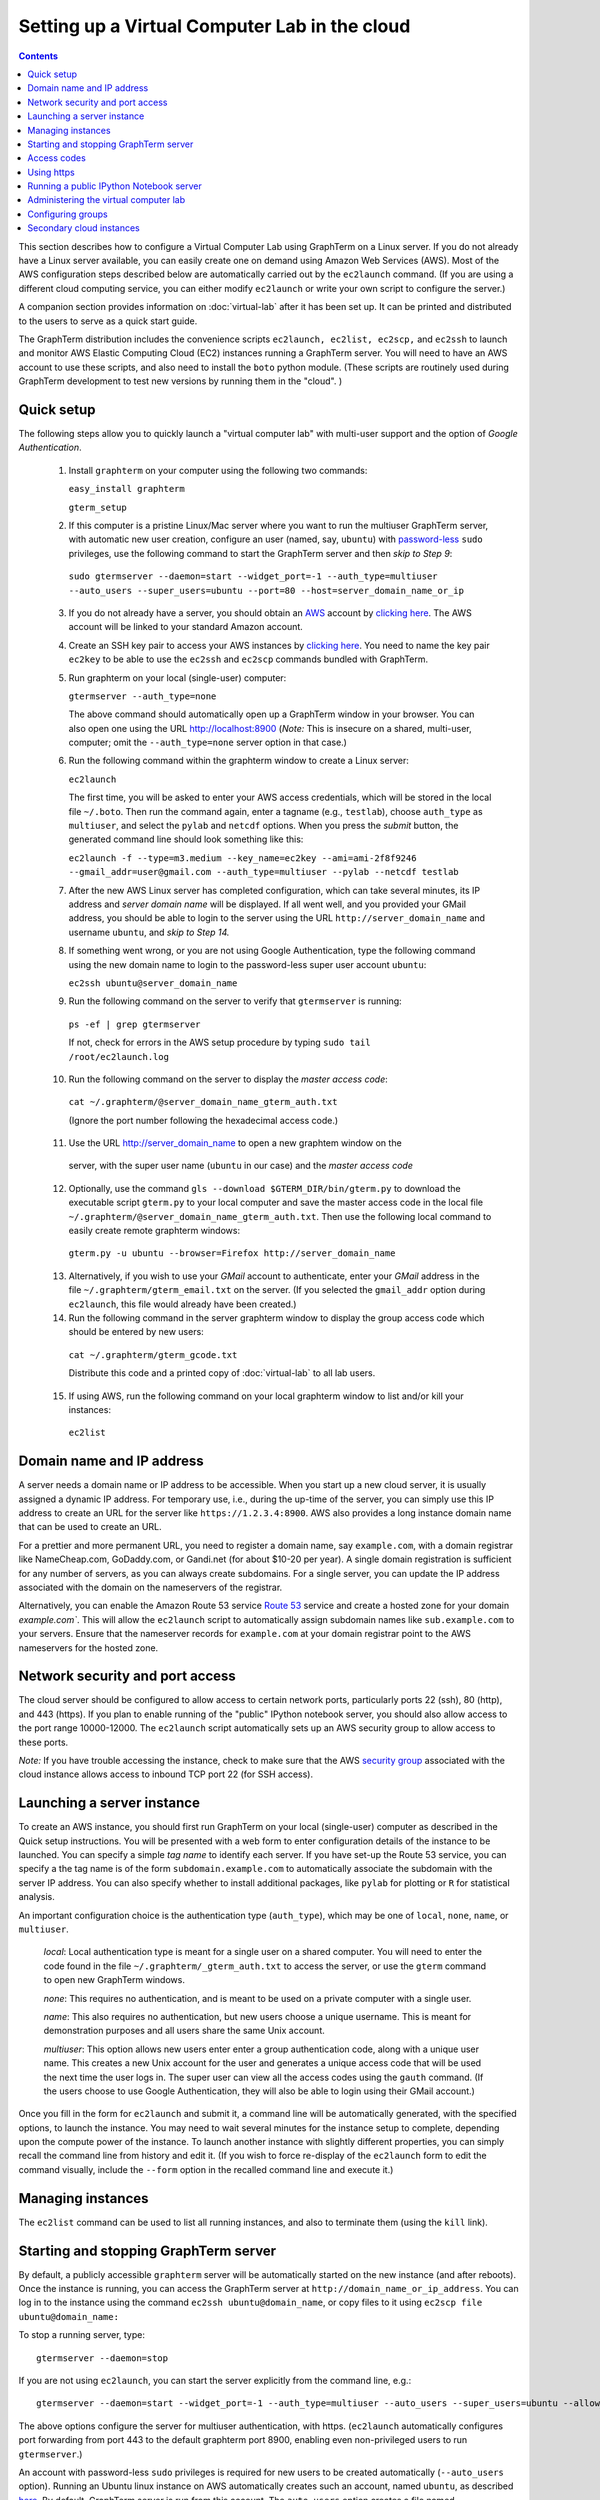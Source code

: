 .. _virtual-setup:

*********************************************************************************
 Setting up a Virtual Computer Lab in the cloud
*********************************************************************************
.. contents::

.. index:: virtual computer lab, cloud computing, cloud instance, Amazon EC2


This section describes how to configure a Virtual Computer Lab using
GraphTerm on a Linux server. If you do not already have a Linux server
available, you can easily create one on demand using Amazon Web
Services (AWS). Most of the AWS configuration steps described below
are automatically carried out by the ``ec2launch`` command. (If you are
using a different cloud computing service, you can either modify
``ec2launch`` or write your own script to configure the server.)

A companion section provides information on :doc:`virtual-lab` after
it has been set up. It can be printed and distributed to the users to
serve as a quick start guide.

The GraphTerm distribution includes the convenience scripts
``ec2launch, ec2list, ec2scp,`` and ``ec2ssh`` to launch and monitor
AWS Elastic Computing Cloud (EC2) instances running a GraphTerm
server. You will need to have an AWS account to use these scripts, and
also need to install the ``boto`` python module. (These scripts are
routinely used during GraphTerm development to test new versions by
running them in the "cloud". )

Quick setup
--------------------------------------------------------------------------------------------

The following steps allow you to quickly launch a "virtual computer lab"
with multi-user support and the option of *Google Authentication*.

 1. Install ``graphterm`` on your computer using the following two commands:

    ``easy_install graphterm``

    ``gterm_setup``

 2. If this computer is a pristine Linux/Mac server where you want to run the
    multiuser GraphTerm server, with automatic new user creation,
    configure an user (named, say, ``ubuntu``) with
    `password-less <http://askubuntu.com/questions/192050/how-to-run-sudo-command-with-no-password>`_
    ``sudo`` privileges, use the following command to start the
    GraphTerm server and then *skip to Step 9*:

   ``sudo gtermserver --daemon=start --widget_port=-1 --auth_type=multiuser --auto_users --super_users=ubuntu --port=80 --host=server_domain_name_or_ip``

 3. If you do not already have a server, you should obtain an `AWS <http://aws.amazon.com/>`_ account by
    `clicking here <http://docs.aws.amazon.com/AWSEC2/latest/UserGuide/EC2_GetStarted.html>`_.
    The AWS account will be linked to your standard Amazon account.

 4. Create an SSH key pair to access your AWS instances by `clicking here <http://docs.aws.amazon.com/AWSEC2/latest/UserGuide/ec2-key-pairs.html>`_. You
    need to name the key pair ``ec2key`` to be able to use the
    ``ec2ssh`` and ``ec2scp`` commands bundled with GraphTerm.

 5. Run graphterm on your local (single-user) computer:

    ``gtermserver --auth_type=none``

    The above command should automatically open up a GraphTerm window in
    your browser. You can also open one using the URL http://localhost:8900
    (*Note:* This is insecure on a shared, multi-user, computer; omit
    the ``--auth_type=none`` server option in that case.)

 6. Run the following command within the graphterm window to create a Linux server:

    ``ec2launch``

    The first time, you will be asked to enter your AWS access
    credentials, which will be stored in the local file ``~/.boto``.
    Then run the command again, enter a tagname (e.g., ``testlab``),
    choose ``auth_type`` as ``multiuser``, and select the ``pylab``
    and ``netcdf`` options. When you press the *submit* button, the
    generated command line should look something like this:

    ``ec2launch -f --type=m3.medium --key_name=ec2key --ami=ami-2f8f9246 --gmail_addr=user@gmail.com --auth_type=multiuser --pylab --netcdf testlab``

 7. After the new AWS Linux server has completed configuration, which
    can take several minutes, its IP address and *server domain name*
    will be displayed. If all went well, and you provided your GMail
    address, you should be able to login to the server using the URL
    ``http://server_domain_name`` and username ``ubuntu``, and *skip
    to Step 14.*

 8. If something went wrong, or you are not using Google
    Authentication, type the following command using the new domain name to
    login to the password-less super user account ``ubuntu``:

    ``ec2ssh ubuntu@server_domain_name``

 9.  Run the following command on the server to verify that ``gtermserver`` is running:

    ``ps -ef | grep gtermserver``

    If not, check for errors in the AWS setup procedure by typing ``sudo tail /root/ec2launch.log``

 10.  Run the following command on the server to display the *master access code*:

    ``cat ~/.graphterm/@server_domain_name_gterm_auth.txt``

    (Ignore the port number following the hexadecimal access code.)

 11. Use the URL http://server_domain_name to open a new graphtem window on the
    server, with the super user name (``ubuntu`` in our case) and the *master access code*

 12. Optionally, use the command ``gls --download $GTERM_DIR/bin/gterm.py`` to
     download the executable script ``gterm.py`` to your local computer
     and save the master access code in the local file
     ``~/.graphterm/@server_domain_name_gterm_auth.txt``. Then use the
     following local command to easily create remote graphterm windows:

    ``gterm.py -u ubuntu --browser=Firefox http://server_domain_name``

 13. Alternatively, if you wish to use your *GMail* account to
     authenticate, enter your *GMail* address in the file
     ``~/.graphterm/gterm_email.txt`` on the server. (If you selected
     the ``gmail_addr`` option during ``ec2launch``, this file would
     already have been created.)

 14. Run the following command in the server graphterm window to display the group access code which should be entered by new users:

    ``cat ~/.graphterm/gterm_gcode.txt``

    Distribute this code and a printed copy of :doc:`virtual-lab` to
    all lab users.

 15. If using AWS, run the following command on your local graphterm window to list and/or kill your instances:

    ``ec2list``

Domain name and IP address
--------------------------------------------------------------------------------------------

A server needs a domain name or IP address to be accessible. When you
start up a new cloud server, it is usually assigned a dynamic IP
address. For temporary use, i.e., during the up-time of the server,
you can simply use this IP address to create an URL for the server
like ``https://1.2.3.4:8900``. AWS also provides a long instance
domain name that can be used to create an URL.

For a prettier and more permanent URL, you need to register a domain
name, say ``example.com``, with a domain registrar like NameCheap.com,
GoDaddy.com, or Gandi.net (for about $10-20 per year). A single domain
registration is sufficient for any number of servers, as you can
always create subdomains. For a single server, you can update the IP
address associated with the domain on the nameservers of the
registrar.

Alternatively, you can enable the Amazon Route 53 service `Route 53
<http://aws.amazon.com/route53/faqs/#Getting_started_with_Route_53>`_
service and create a hosted zone for your domain `example.com``.  This
will allow the ``ec2launch`` script to automatically assign subdomain
names like ``sub.example.com`` to your servers. Ensure that the
nameserver records for ``example.com`` at your domain registrar
point to the AWS nameservers for the hosted zone.

Network security and port access
--------------------------------------------------------------------------------------------

The cloud server should be configured to allow access to certain
network ports, particularly ports 22 (ssh), 80 (http), and 443
(https). If you plan to enable running of the "public" IPython
notebook server, you should also allow access to the port range
10000-12000. The ``ec2launch`` script automatically sets up an AWS
security group to allow access to these ports.

*Note:* If you have trouble
accessing the instance, check to make sure that the AWS `security group
<http://docs.aws.amazon.com/AWSEC2/latest/UserGuide/using-network-security.html>`_
associated with the cloud instance allows access to inbound TCP port
22 (for SSH access).


Launching a server instance
--------------------------------------------------------------------------------------------

To create an AWS instance, you should first run GraphTerm on your
local (single-user) computer as described in the Quick setup
instructions. You will be presented with a web form to enter
configuration details of the instance to be launched. You can specify
a simple *tag name* to identify each server. If you have set-up the
Route 53 service, you can specify a the tag name is of the form
``subdomain.example.com`` to automatically associate the subdomain
with the server IP address. You can also specify whether to install
additional packages, like ``pylab`` for plotting or ``R`` for
statistical analysis.

An important configuration choice is the authentication type
(``auth_type``), which may be one of ``local``, ``none``, ``name``, or ``multiuser``.

   *local*: Local authentication type is meant for a single user on a
   shared computer. You will need to enter the code found in
   the file ``~/.graphterm/_gterm_auth.txt`` to access the server, or
   use the ``gterm`` command to open new GraphTerm windows.

   *none*: This requires no authentication, and is meant to be used on a
   private computer with a single user.

   *name*: This also requires no authentication, but new users choose a
   unique username. This is meant for demonstration purposes and all
   users share the same Unix account.

   *multiuser*: This option allows new users enter enter a group
   authentication code, along with a unique user name. This creates a
   new Unix account for the user and generates a unique access code
   that will be used the next time the user logs in. The super user
   can view all the access codes using the ``gauth`` command. (If the
   users choose to use Google Authentication, they will also be able to
   login using their GMail account.)

Once you fill in the form for ``ec2launch`` and submit it, a command
line will be automatically generated, with the specified options, to launch
the instance. You may need to wait several minutes for the instance
setup to complete, depending upon the compute power of the
instance. To launch another instance with slightly different
properties, you can simply recall the command line from history and
edit it. (If you wish to force re-display of the ``ec2launch`` form to
edit the command visually, include the ``--form`` option in the
recalled command line and execute it.)

Managing instances
--------------------------------------------------------------------------------------------

The ``ec2list`` command can be used to list all running instances, and
also to terminate them (using the ``kill`` link).


Starting and stopping GraphTerm server
--------------------------------------------------------------------------------------------
 
By default, a publicly accessible ``graphterm`` server will be
automatically started on the new instance (and after reboots). Once
the instance is running, you can access the GraphTerm server at
``http://domain_name_or_ip_address``. You can log in to the instance
using the command ``ec2ssh ubuntu@domain_name``, or copy files to it
using ``ec2scp file ubuntu@domain_name:``

To stop a running server, type::

    gtermserver --daemon=stop

If you are not using ``ec2launch``, you can start the server explicitly from the command line, e.g.::

    gtermserver --daemon=start --widget_port=-1 --auth_type=multiuser --auto_users --super_users=ubuntu --allow_embed --nb_server --https --external_port=443 --host=domain_or_ip

The above options configure the server for multiuser authentication,
with https. (``ec2launch`` automatically configures port forwarding
from port 443 to the default graphterm port 8900, enabling even
non-privileged users to run ``gtermserver``.) 

An account with password-less ``sudo`` privileges is required for new
users to be created automatically (``--auto_users`` option).  Running
an Ubuntu linux instance on AWS automatically creates such an account,
named ``ubuntu``, as described `here
<http://askubuntu.com/questions/192050/how-to-run-sudo-command-with-no-password>`_.
By default, GraphTerm server is run from this account. The
``auto_users`` option creates a file named
``~/.graphterm/AUTO_ADD_USERS`` which can be deleted to suppress
auto-user creation while the server is running.

To automatically start the server when the computer is rebooted, copy
the ``gtermserver`` command line to the executable file ``/etc/init.d/graphterm`` on a Ubuntu
server, or equivalent for other linux flavors (``ec2launch``
automatically does this for AWS).


Access codes
--------------------------------------------------------------------------------------------

The *master access code* is stored in the file
``~/.graphterm/@server_gterm_auth.txt`` in the home directory of the super
user, and can be used to sign in as any user. (To generate new random
access codes, simply delete this file.)  To display the access code
for a particular user, use the following command within a GraphTerm on
the remore machine::

    gauth -m username

The user-specific access code is also save in the user's home
directory in ``~user/.graphterm/user@server_gterm_auth.txt``.

To avoid having to type in the access code every time, you can
download the executable python script ``$GTERM_DIR/bin/gterm.py``
to your desktop/laptop computer. You can then type the following command::

    gterm.py -u user http://server_domain

to open a terminal on the remote server. You will be asked for the
access code the first time, and then it can be saved in your
local ``~/.graphterm`` directory for future use.

To display the group access code (needed to generate new accounts), type::

    gauth -g -m super_username

on the server.

The super user can also use the shell script ``gterm_user_setup``
in ``$GTERM_DIR/bin`` to manually configure new users::

    sudo gterm_user_setup username activate server_domain user_email

*Note:* This script may need to be modified to work on non-AWS servers.

Using https
--------------------------------------------------------------------------------------------

You can run the ``gtermserver`` with the ``--https`` option enabled
for limited security. By default, it will create a self-signed
certificate stored in ``~/.graphterm/localhost.pem``. Inform users
that self-signed certificates will generate multiple browser warning
messages.  (For maximum security, you can purchase a domain
certificate signed by an authority, which is often available through
the domain registrar.)


Running a public IPython Notebook server
--------------------------------------------------------------------------------------------

Specifying the ``--nb_server`` when starting up the GraphTerm server
enables a menu option allowing each user to run to run the the
``gnbserver`` command which starts up a public IPython Notebook server
listening on a unique port number that is tied to the user's Unix user
ID. (A similar option for ``ec2launch`` opens up these ports for
public access.)

If using ``https``, the self-signed certificate created for the
GraphTerm server can be re-used for the IPython public notebook
server, by copying the file ``~/.graphterm/localhost.pem`` to
``/var/graphterm/localhost.pem`` to make it accessible to all users.


Administering the virtual computer lab
--------------------------------------------------------------------------------------------

The ``gadmin`` command (a work in progress) performs administrative
actions to manage users::

    # Display status for all terminals with path name matching python regexp
    gadmin -a sessions [regexp]

Clicking on the displayed terminal list will open up the terminal for
viewing (see :ref:`gadmin_users_shot`).

You can also view multiple user terminals embedded in your own
terminal using the ``gframe`` command (see :ref:`gadmin_terminals_shot`)::

    gframe --rowheight 300 --border --columns 3 --terminal /bob/quiz1 /jane/quiz1 /jose/quiz1



Configuring groups
--------------------------------------------------------------------------------------------

In the multiuser authentication mode, user groups can be configured
the file ``~/.graphterm/gterm_groups.json`` containing a JSON formatted
dictionary, e.g.::

    {"group1": ["user1", "user2"],
     "group2": ["user3", "user4", "user5"]}

Users in the same group can see each others' terminals for collaboration.

Secondary cloud instances
--------------------------------------------------------------------------------------------

Secondary cloud instances can connect to the GraphTerm server on
the primary instance using the command::

    gtermhost --daemon=start --server_addr=<server_domain_or_address> <secondary_host_name>

*Note:* It would be better to use an internal (non-public) network address to
connect secondary cloud instances.
